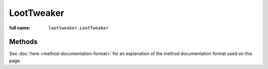 LootTweaker
===========

:full name: ``loottweaker.LootTweaker``

Methods
-------

See :doc:`here <method-documentation-format>` for an explanation of the method documentation format used on this page.

.. java:method:: static LootTable getTable(String tableName)
    :outertype: LootTweaker
    
    Gets a loot table by name.

    :param tableName: the unique name of the table.
    :errors: if no loot table exists with the specified name.
    :return: the table with the specified name.

.. java:method:: static LootTable newTable(String tableName)
    :outertype: LootTweaker
    
    Creates a new table with a given name. LootTweaker created tables behave exactly like mod created tables, with one
    exception. They cannot be dumped by ``/ct loottables byName`` or ``/ct loottables all`` at this time. 
    To view the JSON form, load a save, then check its data/loot_tables folder.

    :param tableName: the unique name of the table.
    :warns: if the table name implicitly or explicitly uses the minecraft namespace.
    :errors: if a loot table with the specified name already exists.
    :return: an empty table with the specified name.

